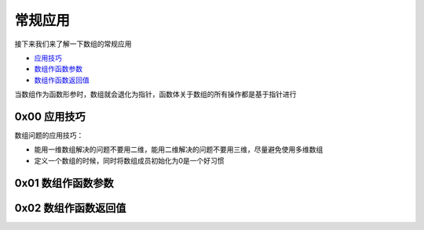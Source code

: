 常规应用
==========

接下来我们来了解一下数组的常规应用

- \ `应用技巧 <#apply>`_\ 
- \ `数组作函数参数 <#funcargs>`_\ 
- \ `数组作函数返回值 <#funcret>`_\ 


当数组作为函数形参时，数组就会退化为指针，函数体关于数组的所有操作都是基于指针进行

.. _apply: 

0x00 应用技巧
~~~~~~~~~~~~~~~

数组问题的应用技巧：

- 能用一维数组解决的问题不要用二维，能用二维解决的问题不要用三维，尽量避免使用多维数组
- 定义一个数组的时候，同时将数组成员初始化为0是一个好习惯


.. _funcargs: 

0x01 数组作函数参数
~~~~~~~~~~~~~~~~~~~~~~


.. _funcret: 

0x02 数组作函数返回值
~~~~~~~~~~~~~~~~~~~~~~~~